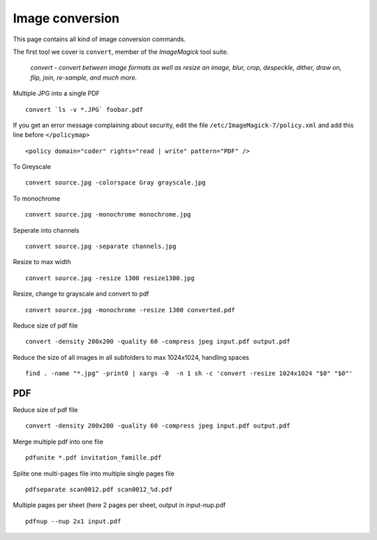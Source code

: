 Image conversion
-----------------

This page contains all kind of image conversion commands.

The first tool we cover is ``convert``, member of the *ImageMagick* tool suite.

    *convert - convert between image formats as well as resize an image, blur, crop, despeckle, dither, draw on, flip, join, re-sample, and much more.*

Multiple JPG into a single PDF

::

    convert `ls -v *.JPG` foobar.pdf

If you get an error message complaining about security, edit the file ``/etc/ImageMagick-7/policy.xml`` and add this line before ``</policymap>``

::

    <policy domain="coder" rights="read | write" pattern="PDF" />

To Greyscale

::

    convert source.jpg -colorspace Gray grayscale.jpg

To monochrome

::

    convert source.jpg -monochrome monochrome.jpg

Seperate into channels

::

    convert source.jpg -separate channels.jpg

Resize to max width

::

    convert source.jpg -resize 1300 resize1300.jpg

Resize, change to grayscale and convert to pdf

::

    convert source.jpg -monochrome -resize 1300 converted.pdf

Reduce size of pdf file

::

    convert -density 200x200 -quality 60 -compress jpeg input.pdf output.pdf

Reduce the size of all images in all subfolders to max 1024x1024, handling spaces

::

    find . -name "*.jpg" -print0 | xargs -0  -n 1 sh -c 'convert -resize 1024x1024 "$0" "$0"'
   
PDF
~~~

Reduce size of pdf file

::

    convert -density 200x200 -quality 60 -compress jpeg input.pdf output.pdf

Merge multiple pdf into one file

::

    pdfunite *.pdf invitation_famille.pdf

Splite one multi-pages file into multiple single pages file

::

    pdfseparate scan0012.pdf scan0012_%d.pdf

Multiple pages per sheet (here 2 pages per sheet, output in input-nup.pdf

::

    pdfnup --nup 2x1 input.pdf

